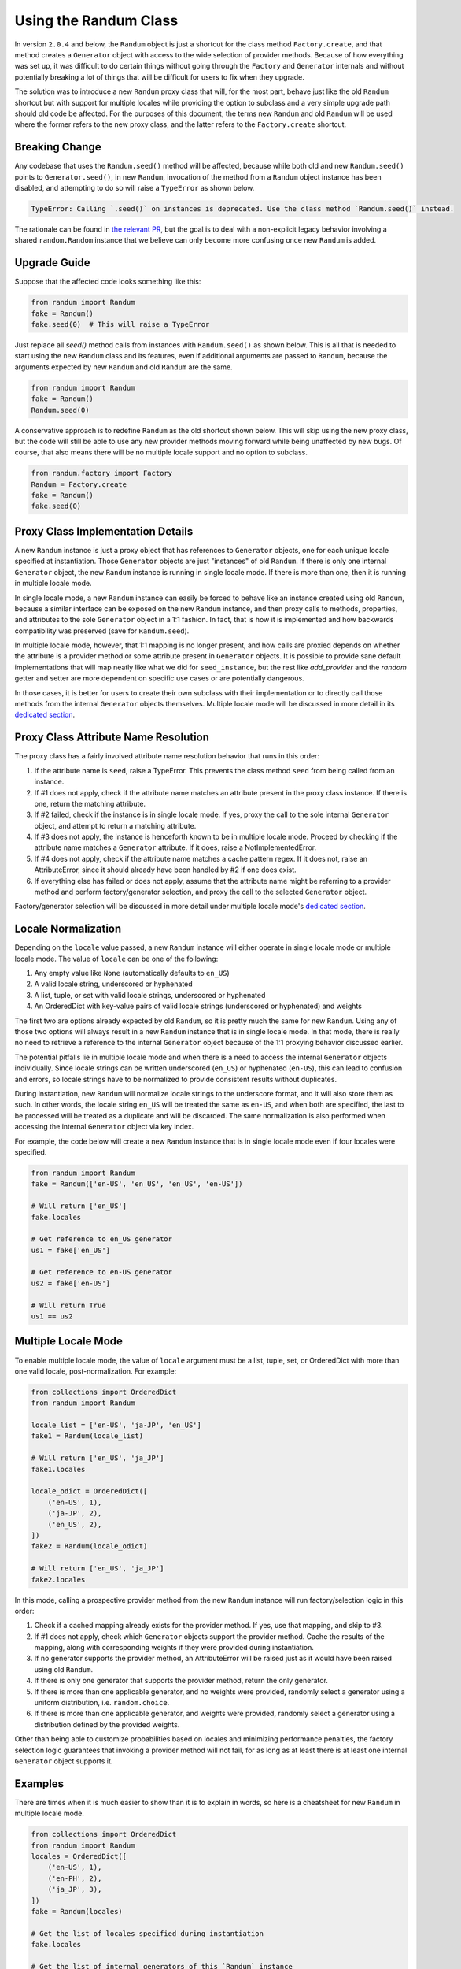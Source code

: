 Using the Randum Class
=====================

In version ``2.0.4`` and below, the ``Randum`` object is just a shortcut for the class method
``Factory.create``, and that method creates a ``Generator`` object with access to the wide
selection of provider methods. Because of how everything was set up, it was difficult to do
certain things without going through the ``Factory`` and ``Generator`` internals and without
potentially breaking a lot of things that will be difficult for users to fix when they upgrade.

The solution was to introduce a new ``Randum`` proxy class that will, for the most part, behave
just like the old ``Randum`` shortcut but with support for multiple locales while providing the
option to subclass and a very simple upgrade path should old code be affected. For the purposes
of this document, the terms new ``Randum`` and old ``Randum`` will be used where the former refers
to the new proxy class, and the latter refers to the ``Factory.create`` shortcut.

Breaking Change
---------------

Any codebase that uses the ``Randum.seed()`` method will be affected, because while both old and
new ``Randum.seed()`` points to ``Generator.seed()``, in new ``Randum``, invocation of the method
from a ``Randum`` object instance has been disabled, and attempting to do so will raise a
``TypeError`` as shown below.

.. code:: python

    TypeError: Calling `.seed()` on instances is deprecated. Use the class method `Randum.seed()` instead.

The rationale can be found in `the relevant PR`_, but the goal is to deal with a non-explicit
legacy behavior involving a shared ``random.Random`` instance that we believe can only become
more confusing once new ``Randum`` is added.

Upgrade Guide
-------------

Suppose that the affected code looks something like this:

.. code:: python

    from randum import Randum
    fake = Randum()
    fake.seed(0)  # This will raise a TypeError

Just replace all `seed()` method calls from instances with ``Randum.seed()`` as shown below. This
is all that is needed to start using the new ``Randum`` class and its features, even if additional
arguments are passed to ``Randum``, because the arguments expected by new ``Randum`` and old
``Randum`` are the same.

.. code:: python

    from randum import Randum
    fake = Randum()
    Randum.seed(0)

A conservative approach is to redefine ``Randum`` as the old shortcut shown below. This will skip
using the new proxy class, but the code will still be able to use any new provider methods moving
forward while being unaffected by new bugs. Of course, that also means there will be no multiple
locale support and no option to subclass.

.. code:: python

    from randum.factory import Factory
    Randum = Factory.create
    fake = Randum()
    fake.seed(0)

Proxy Class Implementation Details
----------------------------------

A new ``Randum`` instance is just a proxy object that has references to ``Generator`` objects,
one for each unique locale specified at instantiation. Those ``Generator`` objects are just
"instances" of old ``Randum``. If there is only one internal ``Generator`` object, the new
``Randum`` instance is running in single locale mode. If there is more than one, then it is
running in multiple locale mode.

In single locale mode, a new ``Randum`` instance can easily be forced to behave like an instance
created using old ``Randum``, because a similar interface can be exposed on the new ``Randum``
instance, and then proxy calls to methods, properties, and attributes to the sole ``Generator``
object in a 1:1 fashion. In fact, that is how it is implemented and how backwards compatibility
was preserved (save for ``Randum.seed``).

In multiple locale mode, however, that 1:1 mapping is no longer present, and how calls are proxied
depends on whether the attribute is a provider method or some attribute present in ``Generator``
objects. It is possible to provide sane default implementations that will map neatly like what
we did for ``seed_instance``, but the rest like `add_provider` and the `random` getter and setter
are more dependent on specific use cases or are potentially dangerous.

In those cases, it is better for users to create their own subclass with their implementation or to
directly call those methods from the internal ``Generator`` objects themselves. Multiple locale mode
will be discussed in more detail in its `dedicated section`_.

Proxy Class Attribute Name Resolution
-------------------------------------

The proxy class has a fairly involved attribute name resolution behavior that runs in this order:

1. If the attribute name is ``seed``, raise a TypeError. This prevents the class method ``seed``
   from being called from an instance.
2. If #1 does not apply, check if the attribute name matches an attribute present in the proxy
   class instance. If there is one, return the matching attribute.
3. If #2 failed, check if the instance is in single locale mode. If yes, proxy the call to the
   sole internal ``Generator`` object, and attempt to return a matching attribute.
4. If #3 does not apply, the instance is henceforth known to be in multiple locale mode. Proceed
   by checking if the attribute name matches a ``Generator`` attribute. If it does, raise a
   NotImplementedError.
5. If #4 does not apply, check if the attribute name matches a cache pattern regex. If it does not,
   raise an AttributeError, since it should already have been handled by #2 if one does exist.
6. If everything else has failed or does not apply, assume that the attribute name might be
   referring to a provider method and perform factory/generator selection, and proxy the call
   to the selected ``Generator`` object.

Factory/generator selection will be discussed in more detail under multiple locale mode's
`dedicated section`_.

Locale Normalization
--------------------

Depending on the ``locale`` value passed, a new ``Randum`` instance will either operate in single
locale mode or multiple locale mode. The value of ``locale`` can be one of the following:

1. Any empty value like ``None`` (automatically defaults to ``en_US``)
2. A valid locale string, underscored or hyphenated
3. A list, tuple, or set with valid locale strings, underscored or hyphenated
4. An OrderedDict with key-value pairs of valid locale strings (underscored or
   hyphenated) and weights

The first two are options already expected by old ``Randum``, so it is pretty much the same for new
``Randum``. Using any of those two options will always result in a new ``Randum`` instance that is
in single locale mode. In that mode, there is really no need to retrieve a reference to the
internal ``Generator`` object because of the 1:1 proxying behavior discussed earlier.

The potential pitfalls lie in multiple locale mode and when there is a need to access the internal
``Generator`` objects individually. Since locale strings can be written underscored (``en_US``) or
hyphenated (``en-US``), this can lead to confusion and errors, so locale strings have to be normalized
to provide consistent results without duplicates.

During instantiation, new ``Randum`` will normalize locale strings to the underscore format, and it
will also store them as such. In other words, the locale string ``en_US`` will be treated the same
as ``en-US``, and when both are specified, the last to be processed will be treated as a duplicate
and will be discarded. The same normalization is also performed when accessing the internal
``Generator`` object via key index.

For example, the code below will create a new ``Randum`` instance that is in single locale mode
even if four locales were specified.

.. code:: python

    from randum import Randum
    fake = Randum(['en-US', 'en_US', 'en_US', 'en-US'])

    # Will return ['en_US']
    fake.locales

    # Get reference to en_US generator
    us1 = fake['en_US']

    # Get reference to en-US generator
    us2 = fake['en-US']

    # Will return True
    us1 == us2

.. _dedicated section:

Multiple Locale Mode
--------------------

To enable multiple locale mode, the value of ``locale`` argument must be a list, tuple, set, or
OrderedDict with more than one valid locale, post-normalization. For example:

.. code:: python

    from collections import OrderedDict
    from randum import Randum

    locale_list = ['en-US', 'ja-JP', 'en_US']
    fake1 = Randum(locale_list)

    # Will return ['en_US', 'ja_JP']
    fake1.locales

    locale_odict = OrderedDict([
        ('en-US', 1),
        ('ja-JP', 2),
        ('en_US', 2),
    ])
    fake2 = Randum(locale_odict)

    # Will return ['en_US', 'ja_JP']
    fake2.locales

In this mode, calling a prospective provider method from the new ``Randum`` instance will run
factory/selection logic in this order:

1. Check if a cached mapping already exists for the provider method. If yes, use that mapping,
   and skip to #3.
2. If #1 does not apply, check which ``Generator`` objects support the provider method. Cache
   the results of the mapping, along with corresponding weights if they were provided during
   instantiation.
3. If no generator supports the provider method, an AttributeError will be raised just as it
   would have been raised using old ``Randum``.
4. If there is only one generator that supports the provider method, return the only generator.
5. If there is more than one applicable generator, and no weights were provided, randomly select
   a generator using a uniform distribution, i.e. ``random.choice``.
6. If there is more than one applicable generator, and weights were provided, randomly select
   a generator using a distribution defined by the provided weights.

Other than being able to customize probabilities based on locales and minimizing performance
penalties, the factory selection logic guarantees that invoking a provider method will not fail,
for as long as at least there is at least one internal ``Generator`` object supports it.

Examples
--------

There are times when it is much easier to show than it is to explain in words, so here is
a cheatsheet for new ``Randum`` in multiple locale mode.

.. code:: python

    from collections import OrderedDict
    from randum import Randum
    locales = OrderedDict([
        ('en-US', 1),
        ('en-PH', 2),
        ('ja_JP', 3),
    ])
    fake = Randum(locales)

    # Get the list of locales specified during instantiation
    fake.locales

    # Get the list of internal generators of this `Randum` instance
    fake.factories

    # Get the internal generator for 'en_US' locale
    fake['en_US']

    # Get the internal generator for 'en_PH' locale
    fake['en_PH']

    # Get the internal generator for 'ja_JP' locale
    fake['ja_JP']

    # Will raise a KeyError as 'en_GB' was not included
    fake['en_GB']

    # Set the seed value of the shared `random.Random` object
    # across all internal generators that will ever be created
    Randum.seed(0)

    # Creates and seeds a unique `random.Random` object for
    # each internal generator of this `Randum` instance
    fake.seed_instance(0)

    # Creates and seeds a unique `random.Random` object for
    # the en_US internal generator of this `Randum` instance
    fake.seed_locale('en_US', 0)

    # Generate a name based on the provided weights
    # en_US - 16.67% of the time (1 / (1 + 2 + 3))
    # en_PH - 33.33% of the time (2 / (1 + 2 + 3))
    # ja_JP - 50.00% of the time (3 / (1 + 2 + 3))
    fake.name()

    # Generate a name under the en_US locale
    fake['en-US'].name()

    # Generate a zipcode based on the provided weights
    # Note: en_PH does not support the zipcode provider method
    # en_US - 25% of the time (1 / (1 + 3))
    # ja_JP - 75% of the time (3 / (1 + 3))
    fake.zipcode()

    # Generate a zipcode under the ja_JP locale
    fake['ja_JP'].zipcode()

    # Will raise an AttributeError
    fake['en_PH'].zipcode()

    # Generate a Luzon province name
    # Note: only en_PH out of the three supports this provider method
    fake.luzon_province()

    # Generate a Luzon province name
    fake['en_PH'].luzon_province()

    # Will raise an AttributeError
    fake['ja_JP'].luzon_province()

.. _the relevant PR: https://github.com/joke2k/randum/pull/1052#issuecomment-557170225


Unique Values
-------------

New in version ``v4.2.0` is the ``.unique`` attribute on the
``Randum`` proxy.

Accessing provider methods through this attribute guarantees that
the returned values are unique for the lifetime of the ``Randum`` instance.


.. code:: python

   import randum
   
   fake = randum.Randum()

   numbers = set(fake.unique.random_int() for i in range(1000))
   assert len(numbers) == 1000

To clear already seen values, simply call ``fake.unique.clear()``, which will
allow previous values generated to be returned again.

Different argument signatures for provider methods do not share
a uniqueness pool.


.. code:: python

   import randum
   
   fake = randum.Randum()

   numbers = set(fake.unique.random_int(min=1, max=10) for i in range(10))
   other_numbers = set(fake.unique.random_int(min=1, max=5) for i in range(5))

   assert other_numbers.issubset(numbers)

If the range of possible values generated by a provider function is small
and the ``.unique`` attribute has been used, it's possible that no
suitable unique value will be found after a certain number of iterations.

To avoid infinite loops, at that point, a ``UniquenessException`` will
be raised.


.. code:: python

   import randum
   
   fake = randum.Randum()

   for i in range(3):
        fake.unique.boolean()  # UniquenessException!


As a final caveat, only hashable arguments and return values can be used
with the ``.unique`` attribute, as it is backed internally by a set for
fast membership testing.


.. code:: python

   import randum
   
   fake = randum.Randum()

   fake.unique.profile()  # TypeError: unhashable type: 'dict'
